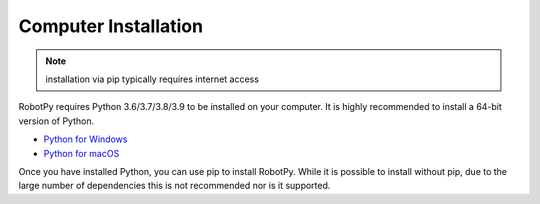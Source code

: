 
.. _install_computer:

Computer Installation
=====================

.. note:: installation via pip typically requires internet access

RobotPy requires Python 3.6/3.7/3.8/3.9 to be installed on your computer. It
is highly recommended to install a 64-bit version of Python.

* `Python for Windows <https://www.python.org/downloads/windows/>`_
* `Python for macOS <https://www.python.org/downloads/mac-osx/>`_

Once you have installed Python, you can use pip to install RobotPy. While it is
possible to install without pip, due to the large number of dependencies this is 
not recommended nor is it supported.

.. tab:: Windows

     .. warning:: On Windows, the `Visual Studio 2019 redistributable <https://support.microsoft.com/en-us/help/2977003/the-latest-supported-visual-c-downloads>`_
                 package is required to be installed.


     Run the following command from cmd or Powershell to install the core RobotPy
     packages:

     .. code-block:: sh

         py -3 -m pip install robotpy

     .. seealso:: This command only installs the core RobotPy packages. See additional
                 details for installing :ref:`optional/vendor components
                 <robotpy_components>`

     To upgrade, you can run this:

     .. code-block:: sh

         py -3 -m pip install --upgrade robotpy

     If you don't have administrative rights on your computer, either use
     `virtualenv/virtualenvwrapper-win <http://docs.python-guide.org/en/latest/dev/virtualenvs/>`_, or
     or you can install to the user site-packages directory:

     .. code-block:: sh

         py -3 -m pip install --user robotpy


.. tab:: macOS

     .. warning:: Due to WPILib dependencies, RobotPy only supports non-ARM OSX 10.14+

     On a macOS system that has pip installed, just run the following command from the
     Terminal application (may require admin rights):

     .. code-block:: sh

         pip3 install robotpy

     .. seealso:: This command only installs the core RobotPy packages. See additional
                 details for installing :ref:`optional/vendor components
                 <robotpy_components>`

     To upgrade, you can run this:

     .. code-block:: sh

         pip3 install --upgrade robotpy

     If you don't have administrative rights on your computer, either use
     `virtualenv/virtualenvwrapper <http://docs.python-guide.org/en/latest/dev/virtualenvs/>`_, or
     or you can install to the user site-packages directory:

     .. code-block:: sh

         pip3 install --user robotpy

.. tab:: Linux

     .. _install_linux:

     Since 2021, RobotPy distributes manylinux binary wheels on PyPI. However,
     installing these requires a distro that has glibc 2.27 or newer, and
     an installer that implements :pep:`600`, such as pip 20.3 or newer.
     You can check your version of pip with the following command:

     .. code-block:: sh

         pip3 --version

     If you need to upgrade your version of pip, it is highly recommended to use a
     `virtual environment <https://packaging.python.org/guides/installing-using-pip-and-virtual-environments/>`_.

     If you have a compatible version of pip, you can simply run:

     .. code-block:: sh

         pip3 install robotpy

     .. seealso:: This command only installs the core RobotPy packages. See additional
                 details for installing :ref:`optional/vendor components
                 <robotpy_components>`

     To upgrade, you can run this:

     .. code-block:: sh

         pip3 install --upgrade robotpy

     The following Linux distributions are known to work, but this list is not
     necessarily comprehensive:

     * Ubuntu 18.04+
     * Fedora 31+
     * Arch Linux

     If you manage to install the packages and get the following error or
     something similar, your system is most likely not compatible with RobotPy::

         OSError: /usr/lib/x86_64-linux-gnu/libstdc++.so.6: version `GLIBCXX_3.4.22' not found (required by /usr/local/lib/python3.7/dist-packages/wpiutil/lib/libwpiutil.so)

     **source install**

     Alternatively, if you have a C++17 compiler installed, you may be able
     to use pip to install RobotPy from source.

     .. warning:: It may take a very long time to install!

     .. warning::

         Mixing our pre-built wheels with source installs may cause runtime errors.
         This is due to internal ABI incompatibility between compiler versions.

         Our wheels are built on Ubuntu 18.04 with GCC 7.

     If you need to build with a specific compiler version, you can specify them
     using the :envvar:`CC` and :envvar:`CXX` environment variables:

     .. code-block:: sh

         export CC=gcc-7 CXX=g++-7

